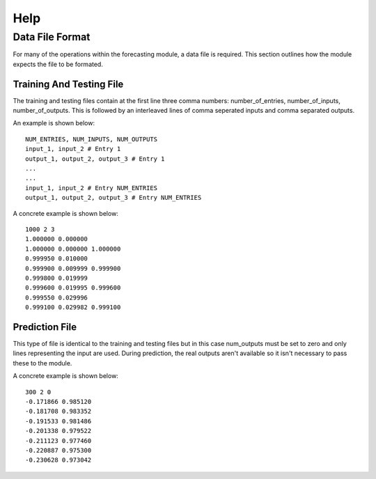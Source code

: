 
.. highlight:: rest

.. _help:

Help
====

Data File Format
----------------
For many of the operations within the forecasting module, a data file is required.
This section outlines how the module expects the file to be formated.

Training And Testing File
~~~~~~~~~~~~~~~~~~~~~~~~~
The training and testing files contain at the first line three comma
numbers: number_of_entries, number_of_inputs, number_of_outputs. This is followed
by an interleaved lines of comma seperated inputs and comma separated outputs.

An example is shown below:

::

  NUM_ENTRIES, NUM_INPUTS, NUM_OUTPUTS
  input_1, input_2 # Entry 1
  output_1, output_2, output_3 # Entry 1
  ...
  ...
  input_1, input_2 # Entry NUM_ENTRIES
  output_1, output_2, output_3 # Entry NUM_ENTRIES

A concrete example is shown below:

::

  1000 2 3
  1.000000 0.000000
  1.000000 0.000000 1.000000
  0.999950 0.010000
  0.999900 0.009999 0.999900
  0.999800 0.019999
  0.999600 0.019995 0.999600
  0.999550 0.029996
  0.999100 0.029982 0.999100

Prediction File
~~~~~~~~~~~~~~~
This type of file is identical to the training and testing files but in this case
num_outputs must be set to zero and only lines representing the input are used.
During prediction, the real outputs aren't available so it isn't necessary to pass
these to the module.

A concrete example is shown below:

::

  300 2 0
  -0.171866 0.985120
  -0.181708 0.983352
  -0.191533 0.981486
  -0.201338 0.979522
  -0.211123 0.977460
  -0.220887 0.975300
  -0.230628 0.973042
